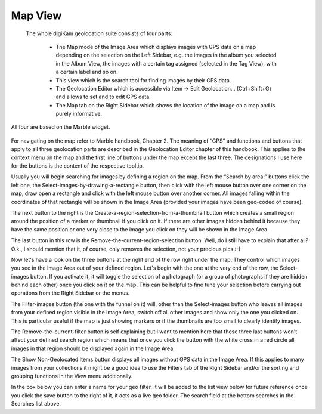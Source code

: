 .. meta::
   :description: digiKam Main Window Map View
   :keywords: digiKam, documentation, user manual, photo management, open source, free, learn, easy

.. metadata-placeholder

   :authors: - Gilles Caulier <caulier dot gilles at gmail dot com>

   :license: Creative Commons License SA 4.0

.. _map_view:

Map View
---------

 The whole digiKam geolocation suite consists of four parts:

    - The Map mode of the Image Area which displays images with GPS data on a map depending on the selection on the Left Sidebar, e.g. the images in the album you selected in the Album View, the images with a certain tag assigned (selected in the Tag View), with a certain label and so on.

    - This view which is the search tool for finding images by their GPS data.

    - The Geolocation Editor which is accessible via Item → Edit Geolocation... (Ctrl+Shift+G) and allows to set and to edit GPS data.

    - The Map tab on the Right Sidebar which shows the location of the image on a map and is purely informative.

All four are based on the Marble widget.

.. figure:: images/using-mainwindow-mapsearch.png

For navigating on the map refer to Marble handbook, Chapter 2. The meaning of “GPS” and functions and buttons that apply to all three geolocation parts are described in the Geolocation Editor chapter of this handbook. This applies to the context menu on the map and the first line of buttons under the map except the last three. The designations I use here for the buttons is the content of the respective tooltip.

Usually you will begin searching for images by defining a region on the map. From the “Search by area:” buttons click the left one, the Select-images-by-drawing-a-rectangle button, then click with the left mouse button over one corner on the map, draw open a rectangle and click with the left mouse button over another corner. All images falling within the coordinates of that rectangle will be shown in the Image Area (provided your images have been geo-coded of course).

The next button to the right is the Create-a-region-selection-from-a-thumbnail button which creates a small region around the position of a marker or thumbnail if you click on it. If there are other images hidden behind it because they have the same position or one very close to the image you click on they will be shown in the Image Area.

The last button in this row is the Remove-the-current-region-selection button. Well, do I still have to explain that after all? O.k., I should mention that it, of course, only removes the selection, not your precious pics :-)

Now let's have a look on the three buttons at the right end of the row right under the map. They control which images you see in the Image Area out of your defined region. Let's begin with the one at the very end of the row, the Select-images button. If you activate it, it will toggle the selection of a photograph (or a group of photographs if they are hidden behind each other) once you click on it on the map. This can be helpful to fine tune your selection before carrying out operations from the Right Sidebar or the menus.

The Filter-images button (the one with the funnel on it) will, other than the Select-images button who leaves all images from your defined region visible in the Image Area, switch off all other images and show only the one you clicked on. This is particular useful if the map is just showing markers or if the thumbnails are too small to clearly identify images.

The Remove-the-current-filter button is self explaining but I want to mention here that these three last buttons won't affect your defined search region which means that once you click the button with the white cross in a red circle all images in that region should be displayed again in the Image Area.

The Show Non-Geolocated Items button displays all images without GPS data in the Image Area. If this applies to many images from your collections it might be a good idea to use the Filters tab of the Right Sidebar and/or the sorting and grouping functions in the View menu additionally.

In the box below you can enter a name for your geo filter. It will be added to the list view below for future reference once you click the save button to the right of it, it acts as a live geo folder. The search field at the bottom searches in the Searches list above.
